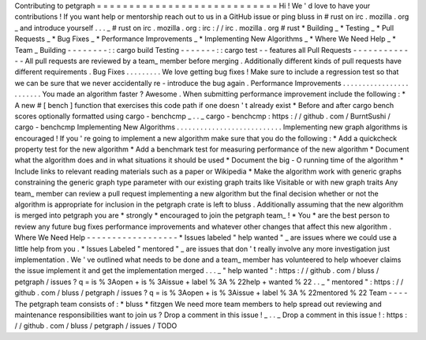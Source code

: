 Contributing
to
petgraph
=
=
=
=
=
=
=
=
=
=
=
=
=
=
=
=
=
=
=
=
=
=
=
=
=
=
=
=
Hi
!
We
'
d
love
to
have
your
contributions
!
If
you
want
help
or
mentorship
reach
out
to
us
in
a
GitHub
issue
or
ping
bluss
in
#
rust
on
irc
.
mozilla
.
org
_
and
introduce
yourself
.
.
.
_
\
#
rust
on
irc
.
mozilla
.
org
:
irc
:
/
/
irc
.
mozilla
.
org
#
rust
*
Building
_
*
Testing
_
*
Pull
Requests
_
*
Bug
Fixes
_
*
Performance
Improvements
_
*
Implementing
New
Algorithms
_
*
Where
We
Need
Help
_
*
Team
_
Building
-
-
-
-
-
-
-
-
:
:
cargo
build
Testing
-
-
-
-
-
-
-
:
:
cargo
test
-
-
features
all
Pull
Requests
-
-
-
-
-
-
-
-
-
-
-
-
-
All
pull
requests
are
reviewed
by
a
team_
member
before
merging
.
Additionally
different
kinds
of
pull
requests
have
different
requirements
.
Bug
Fixes
.
.
.
.
.
.
.
.
.
We
love
getting
bug
fixes
!
Make
sure
to
include
a
regression
test
so
that
we
can
be
sure
that
we
never
accidentally
re
-
introduce
the
bug
again
.
Performance
Improvements
.
.
.
.
.
.
.
.
.
.
.
.
.
.
.
.
.
.
.
.
.
.
.
.
You
made
an
algorithm
faster
?
Awesome
.
When
submitting
performance
improvement
include
the
following
:
*
A
new
#
[
bench
]
function
that
exercises
this
code
path
if
one
doesn
'
t
already
exist
*
Before
and
after
cargo
bench
scores
optionally
formatted
using
cargo
-
benchcmp
_
.
.
_
cargo
-
benchcmp
:
https
:
/
/
github
.
com
/
BurntSushi
/
cargo
-
benchcmp
Implementing
New
Algorithms
.
.
.
.
.
.
.
.
.
.
.
.
.
.
.
.
.
.
.
.
.
.
.
.
.
.
.
Implementing
new
graph
algorithms
is
encouraged
!
If
you
'
re
going
to
implement
a
new
algorithm
make
sure
that
you
do
the
following
:
*
Add
a
quickcheck
property
test
for
the
new
algorithm
*
Add
a
benchmark
test
for
measuring
performance
of
the
new
algorithm
*
Document
what
the
algorithm
does
and
in
what
situations
it
should
be
used
*
Document
the
big
-
O
running
time
of
the
algorithm
*
Include
links
to
relevant
reading
materials
such
as
a
paper
or
Wikipedia
*
Make
the
algorithm
work
with
generic
graphs
constraining
the
generic
graph
type
parameter
with
our
existing
graph
traits
like
Visitable
or
with
new
graph
traits
Any
team_
member
can
review
a
pull
request
implementing
a
new
algorithm
but
the
final
decision
whether
or
not
the
algorithm
is
appropriate
for
inclusion
in
the
petgraph
crate
is
left
to
bluss
.
Additionally
assuming
that
the
new
algorithm
is
merged
into
petgraph
you
are
*
strongly
*
encouraged
to
join
the
petgraph
team_
!
*
You
*
are
the
best
person
to
review
any
future
bug
fixes
performance
improvements
and
whatever
other
changes
that
affect
this
new
algorithm
.
Where
We
Need
Help
-
-
-
-
-
-
-
-
-
-
-
-
-
-
-
-
-
-
*
Issues
labeled
"
help
wanted
"
_
are
issues
where
we
could
use
a
little
help
from
you
.
*
Issues
Labeled
"
mentored
"
_
are
issues
that
don
'
t
really
involve
any
more
investigation
just
implementation
.
We
'
ve
outlined
what
needs
to
be
done
and
a
team_
member
has
volunteered
to
help
whoever
claims
the
issue
implement
it
and
get
the
implementation
merged
.
.
.
_
"
help
wanted
"
:
https
:
/
/
github
.
com
/
bluss
/
petgraph
/
issues
?
q
=
is
%
3Aopen
+
is
%
3Aissue
+
label
%
3A
%
22help
+
wanted
%
22
.
.
_
"
mentored
"
:
https
:
/
/
github
.
com
/
bluss
/
petgraph
/
issues
?
q
=
is
%
3Aopen
+
is
%
3Aissue
+
label
%
3A
%
22mentored
%
22
Team
-
-
-
-
The
petgraph
team
consists
of
:
*
bluss
*
fitzgen
We
need
more
team
members
to
help
spread
out
reviewing
and
maintenance
responsibilities
want
to
join
us
?
Drop
a
comment
in
this
issue
!
_
.
.
_
Drop
a
comment
in
this
issue
!
:
https
:
/
/
github
.
com
/
bluss
/
petgraph
/
issues
/
TODO

